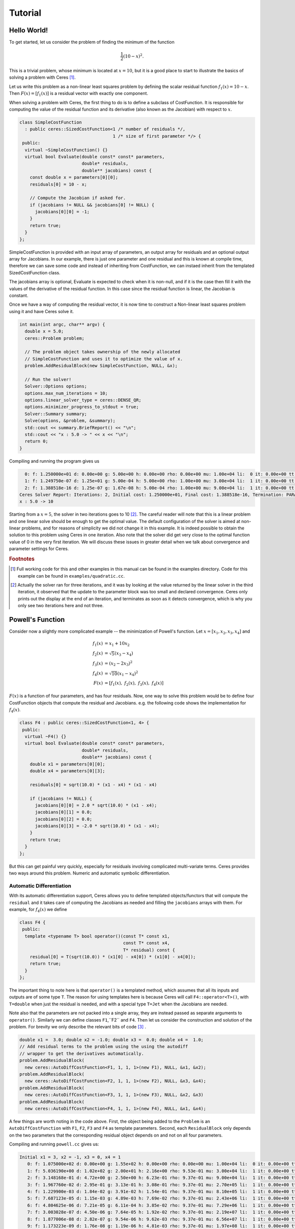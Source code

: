 .. _chapter-tutorial:

========
Tutorial
========

.. highlight:: c++

.. _section-hello-world:

Hello World!
============

To get started, let us consider the problem of finding the minimum of
the function

.. math:: \frac{1}{2}(10 -x)^2.

This is a trivial problem, whose minimum is located at :math:`x = 10`,
but it is a good place to start to illustrate the basics of solving a
problem with Ceres [#f1]_.

Let us write this problem as a non-linear least squares problem by
defining the scalar residual function :math:`f_1(x) = 10 - x`. Then
:math:`F(x) = [f_1(x)]` is a residual vector with exactly one
component.

When solving a problem with Ceres, the first thing to do is to define
a subclass of CostFunction. It is responsible for computing
the value of the residual function and its derivative (also known as
the Jacobian) with respect to :math:`x`.

.. code-block:: c++

 class SimpleCostFunction
   : public ceres::SizedCostFunction<1 /* number of residuals */,
                                     1 /* size of first parameter */> {
  public:
   virtual ~SimpleCostFunction() {}
   virtual bool Evaluate(double const* const* parameters,
                         double* residuals,
                         double** jacobians) const {
     const double x = parameters[0][0];
     residuals[0] = 10 - x;

     // Compute the Jacobian if asked for.
     if (jacobians != NULL && jacobians[0] != NULL) {
       jacobians[0][0] = -1;
     }
     return true;
   }
 };


SimpleCostFunction is provided with an input array of
parameters, an output array for residuals and an optional output array
for Jacobians. In our example, there is just one parameter and one
residual and this is known at compile time, therefore we can save some
code and instead of inheriting from CostFunction, we can
instaed inherit from the templated SizedCostFunction class.


The jacobians array is optional, Evaluate is expected to check when it
is non-null, and if it is the case then fill it with the values of the
derivative of the residual function. In this case since the residual
function is linear, the Jacobian is constant.

Once we have a way of computing the residual vector, it is now time to
construct a Non-linear least squares problem using it and have Ceres
solve it.

.. code-block:: c++

 int main(int argc, char** argv) {
   double x = 5.0;
   ceres::Problem problem;

   // The problem object takes ownership of the newly allocated
   // SimpleCostFunction and uses it to optimize the value of x.
   problem.AddResidualBlock(new SimpleCostFunction, NULL, &x);

   // Run the solver!
   Solver::Options options;
   options.max_num_iterations = 10;
   options.linear_solver_type = ceres::DENSE_QR;
   options.minimizer_progress_to_stdout = true;
   Solver::Summary summary;
   Solve(options, &problem, &summary);
   std::cout << summary.BriefReport() << "\n";
   std::cout << "x : 5.0 -> " << x << "\n";
   return 0;
 }


Compiling and running the program gives us

.. code-block:: bash

   0: f: 1.250000e+01 d: 0.00e+00 g: 5.00e+00 h: 0.00e+00 rho: 0.00e+00 mu: 1.00e+04 li:  0 it: 0.00e+00 tt: 0.00e+00
   1: f: 1.249750e-07 d: 1.25e+01 g: 5.00e-04 h: 5.00e+00 rho: 1.00e+00 mu: 3.00e+04 li:  1 it: 0.00e+00 tt: 0.00e+00
   2: f: 1.388518e-16 d: 1.25e-07 g: 1.67e-08 h: 5.00e-04 rho: 1.00e+00 mu: 9.00e+04 li:  1 it: 0.00e+00 tt: 0.00e+00
 Ceres Solver Report: Iterations: 2, Initial cost: 1.250000e+01, Final cost: 1.388518e-16, Termination: PARAMETER_TOLERANCE.
 x : 5.0 -> 10


Starting from a :math:`x=5`, the solver in two iterations goes to 10
[#f2]_. The careful reader will note that this is a linear problem and
one linear solve should be enough to get the optimal value.  The
default configuration of the solver is aimed at non-linear problems,
and for reasons of simplicity we did not change it in this example. It
is indeed possible to obtain the solution to this problem using Ceres
in one iteration. Also note that the solver did get very close to the
optimal function value of 0 in the very first iteration. We will
discuss these issues in greater detail when we talk about convergence
and parameter settings for Ceres.

.. rubric:: Footnotes

.. [#f1] Full working code for this and other
   examples in this manual can be found in the examples directory. Code
   for this example can be found in ``examples/quadratic.cc``.

.. [#f2] Actually the solver ran for three iterations, and it was
   by looking at the value returned by the linear solver in the third
   iteration, it observed that the update to the parameter block was too
   small and declared convergence. Ceres only prints out the display at
   the end of an iteration, and terminates as soon as it detects
   convergence, which is why you only see two iterations here and not
   three.


.. _section-powell:

Powell's Function
=================

Consider now a slightly more complicated example -- the minimization
of Powell's function. Let :math:`x = \left[x_1, x_2, x_3, x_4 \right]`
and

.. math::

  \begin{align}
     f_1(x) &= x_1 + 10x_2 \\
     f_2(x) &= \sqrt{5}  (x_3 - x_4)\\
     f_3(x) &= (x_2 - 2x_3)^2\\
     f_4(x) &= \sqrt{10}  (x_1 - x_4)^2\\
     F(x) & = \left[f_1(x),\ f_2(x),\ f_3(x),\ f_4(x) \right]
  \end{align}


:math:`F(x)` is a function of four parameters, and has four
residuals. Now, one way to solve this problem would be to define four
CostFunction objects that compute the residual and Jacobians. e.g. the
following code shows the implementation for :math:`f_4(x)`.

.. code-block:: c++

 class F4 : public ceres::SizedCostFunction<1, 4> {
  public:
   virtual ~F4() {}
   virtual bool Evaluate(double const* const* parameters,
                         double* residuals,
                         double** jacobians) const {
     double x1 = parameters[0][0];
     double x4 = parameters[0][3];

     residuals[0] = sqrt(10.0) * (x1 - x4) * (x1 - x4)

     if (jacobians != NULL) {
       jacobians[0][0] = 2.0 * sqrt(10.0) * (x1 - x4);
       jacobians[0][1] = 0.0;
       jacobians[0][2] = 0.0;
       jacobians[0][3] = -2.0 * sqrt(10.0) * (x1 - x4);
     }
     return true;
   }
 };


But this can get painful very quickly, especially for residuals
involving complicated multi-variate terms. Ceres provides two ways
around this problem. Numeric and automatic symbolic differentiation.

Automatic Differentiation
-------------------------

With its automatic differentiation support, Ceres allows you to define
templated objects/functors that will compute the ``residual`` and it
takes care of computing the Jacobians as needed and filling the
``jacobians`` arrays with them. For example, for :math:`f_4(x)` we
define

.. code-block:: c++

 class F4 {
  public:
   template <typename T> bool operator()(const T* const x1,
                                         const T* const x4,
                                         T* residual) const {
     residual[0] = T(sqrt(10.0)) * (x1[0] - x4[0]) * (x1[0] - x4[0]);
     return true;
   }
 };


The important thing to note here is that ``operator()`` is a templated
method, which assumes that all its inputs and outputs are of some type
``T``. The reason for using templates here is because Ceres will call
``F4::operator<T>()``, with ``T=double`` when just the residual is
needed, and with a special type ``T=Jet`` when the Jacobians are
needed.

Note also that the parameters are not packed
into a single array, they are instead passed as separate arguments to
``operator()``. Similarly we can define classes ``F1``,``F2``
and ``F4``.  Then let us consider the construction and solution
of the problem. For brevity we only describe the relevant bits of
code [#f3]_ .


.. code-block:: c++

  double x1 =  3.0; double x2 = -1.0; double x3 =  0.0; double x4 =  1.0;
  // Add residual terms to the problem using the using the autodiff
  // wrapper to get the derivatives automatically.
  problem.AddResidualBlock(
    new ceres::AutoDiffCostFunction<F1, 1, 1, 1>(new F1), NULL, &x1, &x2);
  problem.AddResidualBlock(
    new ceres::AutoDiffCostFunction<F2, 1, 1, 1>(new F2), NULL, &x3, &x4);
  problem.AddResidualBlock(
    new ceres::AutoDiffCostFunction<F3, 1, 1, 1>(new F3), NULL, &x2, &x3)
  problem.AddResidualBlock(
    new ceres::AutoDiffCostFunction<F4, 1, 1, 1>(new F4), NULL, &x1, &x4);


A few things are worth noting in the code above. First, the object
being added to the ``Problem`` is an ``AutoDiffCostFunction`` with
``F1``, ``F2``, ``F3`` and ``F4`` as template parameters. Second, each
``ResidualBlock`` only depends on the two parameters that the
corresponding residual object depends on and not on all four
parameters.

Compiling and running ``powell.cc`` gives us:

.. code-block:: bash

 Initial x1 = 3, x2 = -1, x3 = 0, x4 = 1
    0: f: 1.075000e+02 d: 0.00e+00 g: 1.55e+02 h: 0.00e+00 rho: 0.00e+00 mu: 1.00e+04 li:  0 it: 0.00e+00 tt: 0.00e+00
    1: f: 5.036190e+00 d: 1.02e+02 g: 2.00e+01 h: 2.16e+00 rho: 9.53e-01 mu: 3.00e+04 li:  1 it: 0.00e+00 tt: 0.00e+00
    2: f: 3.148168e-01 d: 4.72e+00 g: 2.50e+00 h: 6.23e-01 rho: 9.37e-01 mu: 9.00e+04 li:  1 it: 0.00e+00 tt: 0.00e+00
    3: f: 1.967760e-02 d: 2.95e-01 g: 3.13e-01 h: 3.08e-01 rho: 9.37e-01 mu: 2.70e+05 li:  1 it: 0.00e+00 tt: 0.00e+00
    4: f: 1.229900e-03 d: 1.84e-02 g: 3.91e-02 h: 1.54e-01 rho: 9.37e-01 mu: 8.10e+05 li:  1 it: 0.00e+00 tt: 0.00e+00
    5: f: 7.687123e-05 d: 1.15e-03 g: 4.89e-03 h: 7.69e-02 rho: 9.37e-01 mu: 2.43e+06 li:  1 it: 0.00e+00 tt: 0.00e+00
    6: f: 4.804625e-06 d: 7.21e-05 g: 6.11e-04 h: 3.85e-02 rho: 9.37e-01 mu: 7.29e+06 li:  1 it: 0.00e+00 tt: 0.00e+00
    7: f: 3.003028e-07 d: 4.50e-06 g: 7.64e-05 h: 1.92e-02 rho: 9.37e-01 mu: 2.19e+07 li:  1 it: 0.00e+00 tt: 0.00e+00
    8: f: 1.877006e-08 d: 2.82e-07 g: 9.54e-06 h: 9.62e-03 rho: 9.37e-01 mu: 6.56e+07 li:  1 it: 0.00e+00 tt: 0.00e+00
    9: f: 1.173223e-09 d: 1.76e-08 g: 1.19e-06 h: 4.81e-03 rho: 9.37e-01 mu: 1.97e+08 li:  1 it: 0.00e+00 tt: 0.00e+00
   10: f: 7.333425e-11 d: 1.10e-09 g: 1.49e-07 h: 2.40e-03 rho: 9.37e-01 mu: 5.90e+08 li:  1 it: 0.00e+00 tt: 0.00e+00
   11: f: 4.584044e-12 d: 6.88e-11 g: 1.86e-08 h: 1.20e-03 rho: 9.37e-01 mu: 1.77e+09 li:  1 it: 0.00e+00 tt: 0.00e+00
 Ceres Solver Report: Iterations: 12, Initial cost: 1.075000e+02, Final cost: 4.584044e-12, Termination: GRADIENT_TOLERANCE.
 Final x1 = 0.00116741, x2 = -0.000116741, x3 = 0.000190535, x4 = 0.000190535

It is easy to see that the optimal solution to this problem is at
:math:`x_1=0, x_2=0, x_3=0, x_4=0` with an objective function value of
:math:`0`. In 10 iterations, Ceres finds a solution with an objective
function value of :math:`4\times 10^{-12}`.

Numeric Differentiation
-----------------------

In some cases, its not possible to define a templated cost functor. In
such a situation, numerical differentiation can be used. The user
defines a functor which computes the residual value and construct a
``NumericDiffCostFunction`` using it. e.g., for ``F4``, the
corresponding functor would be

.. code-block:: c++

 class F4 {
  public:
   bool operator()(const double* const x1,
                   const double* const x4,
                   double* residual) const {
     residual[0] = sqrt(10.0) * (x1[0] - x4[0]) * (x1[0] - x4[0]);
     return true;
   }
 };


Which can then be wrapped ``NumericDiffCostFunction`` and added to the
``Problem`` as follows

.. code-block:: c++

  problem.AddResidualBlock(
    new ceres::NumericDiffCostFunction<F4, ceres::CENTRAL, 1, 1, 1>(new F4), NULL, &x1, &x4);


The construction looks almost identical to the used for automatic
differentiation, except for an extra template parameter that indicates
the kind of finite differencing scheme to be used for computing the
numerical derivatives. ``examples/quadratic_numeric_diff.cc`` shows a
numerically differentiated implementation of
``examples/quadratic.cc``.

**We recommend that if possible, automatic differentiation should be
used. The use of C++ templates makes automatic differentiation
extremely efficient, whereas numeric differentiation can be quite
expensive, prone to numeric errors and leads to slower convergence.**


.. rubric:: Footnotes

.. [#f3] The full source code for this example can be found in ``examples/powell.cc``.

.. _section-fitting:

Fitting a Curve to Data
=======================


The examples we have seen until now are simple optimization problems
with no data. The original purpose of least squares and non-linear
least squares analysis was fitting curves to data. It is only
appropriate that we now consider an example of such a problem
[#f4]_. It contains data generated by sampling the curve :math:`y =
e^{0.3x + 0.1}` and adding Gaussian noise with standard deviation
:math:`\sigma = 0.2`.}. Let us fit some data to the curve

.. math::  y = e^{mx + c}.

We begin by defining a templated object to evaluate the
residual. There will be a residual for each observation.

.. code-block:: c++

 class ExponentialResidual {
  public:
   ExponentialResidual(double x, double y)
       : x_(x), y_(y) {}

   template <typename T> bool operator()(const T* const m,
                                         const T* const c,
                                         T* residual) const {
     residual[0] = T(y_) - exp(m[0] * T(x_) + c[0]);
     return true;
   }

  private:
   // Observations for a sample.
   const double x_;
   const double y_;
 };

Assuming the observations are in a :math:`2n` sized array called ``data``
the problem construction is a simple matter of creating a
``CostFunction`` for every observation.


.. code-block: c++

 double m = 0.0;
 double c = 0.0;

 Problem problem;
 for (int i = 0; i < kNumObservations; ++i) {
   problem.AddResidualBlock(
       new AutoDiffCostFunction<ExponentialResidual, 1, 1, 1>(
           new ExponentialResidual(data[2 * i], data[2 * i + 1])),
       NULL,
       &m, &c);
 }

Compiling and running ``data_fitting.cc`` gives us:

.. code-block:: bash

    0: f: 1.211734e+02 d: 0.00e+00 g: 3.61e+02 h: 0.00e+00 rho: 0.00e+00 mu: 1.00e+04 li:  0 it: 0.00e+00 tt: 0.00e+00
    1: f: 1.211734e+02 d:-2.21e+03 g: 3.61e+02 h: 7.52e-01 rho:-1.87e+01 mu: 5.00e+03 li:  1 it: 0.00e+00 tt: 0.00e+00
    2: f: 1.211734e+02 d:-2.21e+03 g: 3.61e+02 h: 7.51e-01 rho:-1.86e+01 mu: 1.25e+03 li:  1 it: 0.00e+00 tt: 0.00e+00
    3: f: 1.211734e+02 d:-2.19e+03 g: 3.61e+02 h: 7.48e-01 rho:-1.85e+01 mu: 1.56e+02 li:  1 it: 0.00e+00 tt: 0.00e+00
    4: f: 1.211734e+02 d:-2.02e+03 g: 3.61e+02 h: 7.22e-01 rho:-1.70e+01 mu: 9.77e+00 li:  1 it: 0.00e+00 tt: 0.00e+00
    5: f: 1.211734e+02 d:-7.34e+02 g: 3.61e+02 h: 5.78e-01 rho:-6.32e+00 mu: 3.05e-01 li:  1 it: 0.00e+00 tt: 0.00e+00
    6: f: 3.306595e+01 d: 8.81e+01 g: 4.10e+02 h: 3.18e-01 rho: 1.37e+00 mu: 9.16e-01 li:  1 it: 0.00e+00 tt: 0.00e+00
    7: f: 6.426770e+00 d: 2.66e+01 g: 1.81e+02 h: 1.29e-01 rho: 1.10e+00 mu: 2.75e+00 li:  1 it: 0.00e+00 tt: 0.00e+00
    8: f: 3.344546e+00 d: 3.08e+00 g: 5.51e+01 h: 3.05e-02 rho: 1.03e+00 mu: 8.24e+00 li:  1 it: 0.00e+00 tt: 0.00e+00
    9: f: 1.987485e+00 d: 1.36e+00 g: 2.33e+01 h: 8.87e-02 rho: 9.94e-01 mu: 2.47e+01 li:  1 it: 0.00e+00 tt: 0.00e+00
   10: f: 1.211585e+00 d: 7.76e-01 g: 8.22e+00 h: 1.05e-01 rho: 9.89e-01 mu: 7.42e+01 li:  1 it: 0.00e+00 tt: 0.00e+00
   11: f: 1.063265e+00 d: 1.48e-01 g: 1.44e+00 h: 6.06e-02 rho: 9.97e-01 mu: 2.22e+02 li:  1 it: 0.00e+00 tt: 0.00e+00
   12: f: 1.056795e+00 d: 6.47e-03 g: 1.18e-01 h: 1.47e-02 rho: 1.00e+00 mu: 6.67e+02 li:  1 it: 0.00e+00 tt: 0.00e+00
   13: f: 1.056751e+00 d: 4.39e-05 g: 3.79e-03 h: 1.28e-03 rho: 1.00e+00 mu: 2.00e+03 li:  1 it: 0.00e+00 tt: 0.00e+00
 Ceres Solver Report: Iterations: 13, Initial cost: 1.211734e+02, Final cost: 1.056751e+00, Termination: FUNCTION_TOLERANCE.
 Initial m: 0 c: 0
 Final   m: 0.291861 c: 0.131439


Starting from parameter values :math:`m = 0, c=0` with an initial
objective function value of :math:`121.173` Ceres finds a solution
:math:`m= 0.291861, c = 0.131439` with an objective function value of
:math:`1.05675`. These values are a a bit different than the
parameters of the original model :math:`m=0.3, c= 0.1`, but this is
expected. When reconstructing a curve from noisy data, we expect to
see such deviations. Indeed, if you were to evaluate the objective
function for :math:`m=0.3, c=0.1`, the fit is worse with an objective
function value of :math:`1.082425`.  The figure below illustrates the fit.

.. figure:: fit.png
   :figwidth: 500px
   :height: 400px
   :align: center

   Least squares data fitting to the curve :math:`y = e^{0.3x +
   0.1}`. Observations were generated by sampling this curve uniformly
   in the interval :math:`x=(0,5)` and adding Gaussian noise with
   :math:`\sigma = 0.2`.

.. rubric:: Footnotes

.. [#f4] The full source code for this example can be found in ``examples/data_fitting.cc``.


Bundle Adjustment
=================

One of the main reasons for writing Ceres was our need to solve large
scale bundle adjustment
problems [HartleyZisserman]_, [Triggs]_.

Given a set of measured image feature locations and correspondences,
the goal of bundle adjustment is to find 3D point positions and camera
parameters that minimize the reprojection error. This optimization
problem is usually formulated as a non-linear least squares problem,
where the error is the squared :math:`L_2` norm of the difference between
the observed feature location and the projection of the corresponding
3D point on the image plane of the camera. Ceres has extensive support
for solving bundle adjustment problems.

Let us consider the solution of a problem from the `BAL <http://grail.cs.washington.edu/projects/bal/>`_ dataset [#f5]_.

The first step as usual is to define a templated functor that computes
the reprojection error/residual. The structure of the functor is
similar to the ``ExponentialResidual``, in that there is an
instance of this object responsible for each image observation.


Each residual in a BAL problem depends on a three dimensional point
and a nine parameter camera. The nine parameters defining the camera
can are: Three for rotation as a Rodriquez axis-angle vector, three
for translation, one for focal length and two for radial distortion.
The details of this camera model can be found on Noah Snavely's
`Bundler homepage <http://phototour.cs.washington.edu/bundler/>`_
and the `BAL homepage <http://grail.cs.washington.edu/projects/bal/>`_.

.. code-block:: c++

 struct SnavelyReprojectionError {
   SnavelyReprojectionError(double observed_x, double observed_y)
       : observed_x(observed_x), observed_y(observed_y) {}
   template <typename T>
   bool operator()(const T* const camera,
                   const T* const point,
                   T* residuals) const {
     // camera[0,1,2] are the angle-axis rotation.
     T p[3];
     ceres::AngleAxisRotatePoint(camera, point, p);
     // camera[3,4,5] are the translation.
     p[0] += camera[3]; p[1] += camera[4]; p[2] += camera[5];

     // Compute the center of distortion. The sign change comes from
     // the camera model that Noah Snavely's Bundler assumes, whereby
     // the camera coordinate system has a negative z axis.
     T xp = - p[0] / p[2];
     T yp = - p[1] / p[2];

     // Apply second and fourth order radial distortion.
     const T& l1 = camera[7];
     const T& l2 = camera[8];
     T r2 = xp*xp + yp*yp;
     T distortion = T(1.0) + r2  * (l1 + l2  * r2);

     // Compute final projected point position.
     const T& focal = camera[6];
     T predicted_x = focal * distortion * xp;
     T predicted_y = focal * distortion * yp;

     // The error is the difference between the predicted and observed position.
     residuals[0] = predicted_x - T(observed_x);
     residuals[1] = predicted_y - T(observed_y);
     return true;
   }
   double observed_x;
   double observed_y;
 } ;


Note that unlike the examples before this is a non-trivial function
and computing its analytic Jacobian is a bit of a pain. Automatic
differentiation makes our life very simple here. The function
``AngleAxisRotatePoint`` and other functions for manipulating
rotations can be found in ``include/ceres/rotation.h``.

Given this functor, the bundle adjustment problem can be constructed
as follows:

.. code-block:: c++

 // Create residuals for each observation in the bundle adjustment problem. The
 // parameters for cameras and points are added automatically.
 ceres::Problem problem;
 for (int i = 0; i < bal_problem.num_observations(); ++i) {
   // Each Residual block takes a point and a camera as input and outputs a 2
   // dimensional residual. Internally, the cost function stores the observed
   // image location and compares the reprojection against the observation.
   ceres::CostFunction* cost_function =
       new ceres::AutoDiffCostFunction<SnavelyReprojectionError, 2, 9, 3>(
           new SnavelyReprojectionError(
               bal_problem.observations()[2 * i + 0],
               bal_problem.observations()[2 * i + 1]));
   problem.AddResidualBlock(cost_function,
                            NULL /* squared loss */,
                            bal_problem.mutable_camera_for_observation(i),
                            bal_problem.mutable_point_for_observation(i));
 }


Again note that that the problem construction for bundle adjustment is
very similar to the curve fitting example.

One way to solve this problem is to set
``Solver::Options::linear_solver_type`` to
``SPARSE_NORMAL_CHOLESKY`` and call ``Solve``. And while
this is a reasonable thing to do, bundle adjustment problems have a
special sparsity structure that can be exploited to solve them much
more efficiently. Ceres provides three specialized solvers
(collectively known as Schur based solvers) for this task. The example
code uses the simplest of them ``DENSE_SCHUR``.

.. code-block:: c++

 ceres::Solver::Options options;
 options.linear_solver_type = ceres::DENSE_SCHUR;
 options.minimizer_progress_to_stdout = true;
 ceres::Solver::Summary summary;
 ceres::Solve(options, &problem, &summary);
 std::cout << summary.FullReport() << "\n";


For a more sophisticated bundle adjustment example which demonstrates
the use of Ceres' more advanced features including its various linear
solvers, robust loss functions and local parameterizations see
``examples/bundle_adjuster.cc``.

.. rubric:: Footnotes

.. [#f5] The full source code for this example can be found in ``examples/simple_bundle_adjuster.cc``.
